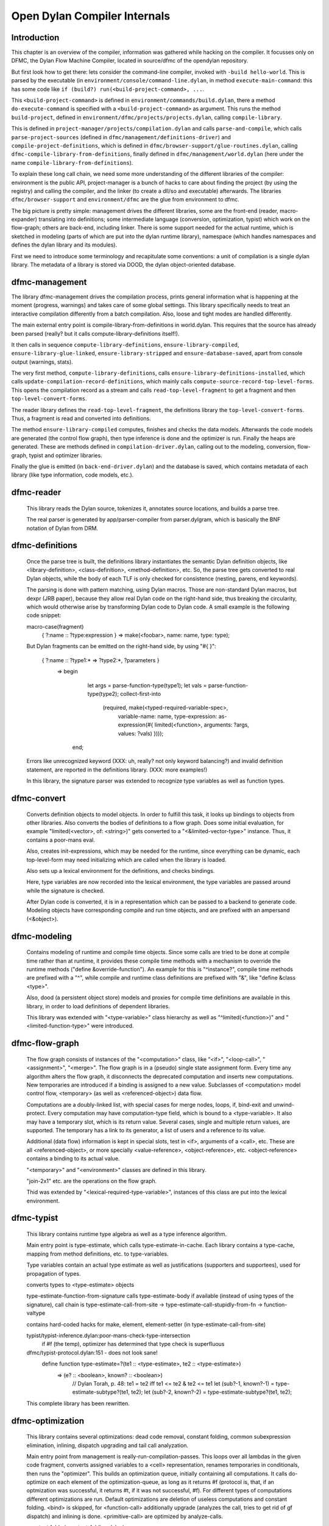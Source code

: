 *****************************
Open Dylan Compiler Internals
*****************************

Introduction
------------

This chapter is an overview of the compiler, information was gathered while hacking on the compiler. It focusses only on DFMC, the Dylan Flow Machine Compiler, located in source/dfmc of the opendylan repository.

But first look how to get there: lets consider the command-line compiler, invoked with ``-build hello-world``. This is parsed by the executable (in ``environment/console/command-line.dylan``, in method ``execute-main-command``: this has some code like ``if (build?) run(<build-project-command>, ...``.

This ``<build-project-command>`` is defined in ``environment/commands/build.dylan``, there a method ``do-execute-command`` is specified with a ``<build-project-command>`` as argument. This runs the method ``build-project``, defined in ``environment/dfmc/projects/projects.dylan``, calling ``compile-library``.

This is defined in ``project-manager/projects/compilation.dylan`` and calls ``parse-and-compile``, which calls ``parse-project-sources`` (defined in ``dfmc/management/definitions-driver``) and ``compile-project-definitions``, which is defined in ``dfmc/browser-support/glue-routines.dylan``, calling ``dfmc-compile-library-from-definitions``, finally defined in ``dfmc/management/world.dylan`` (here under the name ``compile-library-from-definitions``).

To explain these long call chain, we need some more understanding of the different libraries of the compiler: environment is the public API, project-manager is a bunch of hacks to care about finding the project (by using the registry) and calling the compiler, and the linker (to create a dll/so and executable) afterwards. The libraries ``dfmc/browser-support`` and ``environment/dfmc`` are the glue from environment to dfmc.

The big picture is pretty simple: management drives the different libraries, some are the front-end (reader, macro-expander) translating into definitions; some intermediate language (conversion, optimization, typist) which work on the flow-graph; others are back-end, including linker. There is some support needed for the actual runtime, which is sketched in modeling (parts of which are put into the dylan runtime library), namespace (which handles namespaces and defines the dylan library and its modules).

First we need to introduce some terminology and recapitulate some conventions: a unit of compilation is a single dylan library. The metadata of a library is stored via DOOD, the dylan object-oriented database.

dfmc-management
-----------------

The library dfmc-management drives the compilation process, prints general information what is happening at the moment (progress, warnings) and takes care of some global settings. This library specifically needs to treat an interactive compilation differently from a batch compilation. Also, loose and tight modes are handled differently.

The main external entry point is compile-library-from-definitions in world.dylan. This requires that the source has already been parsed (really? but it calls compute-library-definitions itself!).

It then calls in sequence ``compute-library-definitions``, ``ensure-library-compiled``, ``ensure-library-glue-linked``, ``ensure-library-stripped`` and ``ensure-database-saved``, apart from console output (warnings, stats).

The very first method, ``compute-library-definitions``, calls ``ensure-library-definitions-installed``, which calls ``update-compilation-record-definitions``, which mainly calls ``compute-source-record-top-level-forms``. This opens the compilation record as a stream and calls ``read-top-level-fragment`` to get a fragment and then ``top-level-convert-forms``.

The reader library defines the ``read-top-level-fragment``, the definitions library the ``top-level-convert-forms``. Thus, a fragment is read and converted into definitions.

The method ``ensure-library-compiled`` computes, finishes and checks the data models. Afterwards the code models are generated (the control flow graph), then type inference is done and the optimizer is run. Finally the heaps are generated. These are methods defined in ``compilation-driver.dylan``, calling out to the modeling, conversion, flow-graph, typist and optimizer libraries.

Finally the glue is emitted (in ``back-end-driver.dylan``) and the database is saved, which contains metadata of each library (like type information, code models, etc.).

dfmc-reader
-----------

   This library reads the Dylan source, tokenizes it, annotates source
   locations, and builds a parse tree.

   The real parser is generated by app/parser-compiler from
   parser.dylgram, which is basically the BNF notation of Dylan from
   DRM.

dfmc-definitions
----------------

   Once the parse tree is built, the definitions library instantiates
   the semantic Dylan definition objects, like <library-definition>,
   <class-definition>, <method-definition>, etc. So, the parse tree
   gets converted to real Dylan objects, while the body of each TLF is
   only checked for consistence (nesting, parens, end keywords).

   The parsing is done with pattern matching, using Dylan
   macros. Those are non-standard Dylan macros, but dexpr (JRB paper),
   because they allow real Dylan code on the right-hand side, thus
   breaking the circularity, which would otherwise arise by
   transforming Dylan code to Dylan code. A small example is the
   following code snippet:

   macro-case(fragment)
    { ?:name :: ?type:expression } => make(<foobar>, name: name, type: type);

   But Dylan fragments can be emitted on the right-hand side, by using
   "#{ }":

      { ?:name :: ?type1:* => ?type2:*, ?parameters }
        => begin
             let args = parse-function-type(type1);
             let vals = parse-function-type(type2);
             collect-first-into
               (required, make(<typed-required-variable-spec>,
                               variable-name:   name,
                               type-expression: as-expression(#{ limited(<function>, arguments: ?args, values: ?vals) })));
           end;

   Errors like unrecognized keyword (XXX: uh, really? not only keyword
   balancing?) and invalid definition statement, are reported in the
   definitions library. (XXX: more examples!)

   In this library, the signature parser was extended to recognize
   type variables as well as function types.

dfmc-convert
------------

   Converts definition objects to model objects. In order to fulfill
   this task, it looks up bindings to objects from other
   libraries. Also converts the bodies of definitions to a flow
   graph. Does some initial evaluation, for example "limited(<vector>,
   of: <string>)" gets converted to a "<&limited-vector-type>"
   instance. Thus, it contains a poor-mans eval.

   Also, creates init-expressions, which may be needed for the
   runtime, since everything can be dynamic, each top-level-form may
   need initializing which are called when the library is loaded.

   Also sets up a lexical environment for the definitions, and checks
   bindings.

   Here, type variables are now recorded into the lexical environment,
   the type variables are passed around while the signature is
   checked.

   After Dylan code is converted, it is in a representation which can
   be passed to a backend to generate code. Modeling objects have
   corresponding compile and run time objects, and are prefixed with
   an ampersand (<&object>).

dfmc-modeling
-------------

   Contains modeling of runtime and compile time objects. Since some
   calls are tried to be done at compile time rather than at runtime,
   it provides these compile time methods with a mechanism to override
   the runtime methods ("define &override-function"). An example for
   this is "^instance?", compile time methods are prefixed with a "^",
   while compile and runtime class definitions are prefixed with "&",
   like "define &class <type>".

   Also, dood (a persistent object store) models and proxies for
   compile time definitions are available in this library, in order to
   load definitions of dependent libraries.

   This library was extended with "<type-variable>" class hierarchy as
   well as "^limited(<function>)" and "<limited-function-type>" were
   introduced.

dfmc-flow-graph
---------------

   The flow graph consists of instances of the "<computation>" class,
   like "<if>", "<loop-call>", "<assignment>", "<merge>". The flow
   graph is in a (pseudo) single state assignment form. Every time any
   algorithm alters the flow graph, it disconnects the deprecated
   computation and inserts new computations. New temporaries are
   introduced if a binding is assigned to a new value. Subclasses of
   <computation> model control flow, <temporary> (as well as
   <referenced-object>) data flow.

   Computations are a doubly-linked list, with special cases for merge
   nodes, loops, if, bind-exit and unwind-protect. Every computation
   may have computation-type field, which is bound to a
   <type-variable>. It also may have a temporary slot, which is its
   return value. Several cases, single and multiple return values, are
   supported. The temporary has a link to its generator, a list of
   users and a reference to its value.

   Additional (data flow) information is kept in special slots, test
   in <if>, arguments of a <call>, etc. These are all
   <referenced-object>, or more specially <value-reference>,
   <object-reference>, etc. <object-reference> contains a binding to
   its actual value.

   "<temporary>" and "<environment>" classes are defined in this
   library.

   "join-2x1" etc. are the operations on the flow graph.

   Thid was extended by "<lexical-required-type-variable>", instances
   of this class are put into the lexical environment.

dfmc-typist
-----------

   This library contains runtime type algebra as well as a type
   inference algorithm.

   Main entry point is type-estimate, which calls
   type-estimate-in-cache. Each library contains a type-cache, mapping
   from method definitions, etc. to type-variables.

   Type variables contain an actual type estimate as well as
   justifications (supporters and supportees), used for propagation of
   types.

   converts types to <type-estimate> objects

   type-estimate-function-from-signature calls type-estimate-body if
   available (instead of using types of the signature), call chain is
   type-estimate-call-from-site -> type-estimate-call-stupidly-from-fn
   -> function-valtype


   contains hard-coded hacks for make, element, element-setter (in
   type-estimate-call-from-site)

   typist/typist-inference.dylan:poor-mans-check-type-intersection 
     if #f (the temp), optimizer has determined that type check is superfluous

   dfmc/typist-protocol.dylan:151 - does not look sane!
     define function type-estimate=?(te1 :: <type-estimate>, te2 :: <type-estimate>)
      => (e? :: <boolean>, known? :: <boolean>)
       // Dylan Torah, p. 48: te1 = te2 iff te1 <= te2 & te2 <= te1
       let (sub?-1, known?-1) = type-estimate-subtype?(te1, te2);
       let (sub?-2, known?-2) = type-estimate-subtype?(te1, te2);

   This complete library has been rewritten.

dfmc-optimization
-----------------

   This library contains several optimizations: dead code removal,
   constant folding, common subexpression elimination, inlining,
   dispatch upgrading and tail call analyzation.

   Main entry point from management is really-run-compilation-passes.
   This loops over all lambdas ín the given code fragment, converts
   assigned variables to a <cell> representation, renames temporaries
   in conditionals, then runs the "optimizer". This builds an
   optimization queue, initially containing all computations. It calls
   do-optimize on each element of the optimization-queue, as long as
   it returns #f (protocol is, that, if an optmization was successful,
   it returns #t, if it was not successful, #f). For different types
   of computations different optimizations are run. Default
   optimizations are deletion of useless computations and constant
   folding. <bind> is skipped, for <function-call> additionally
   upgrade (analyzes the call, tries to get rid of gf dispatch) and
   inlining is done. <primitive-call> are optimized by analyze-calls.

   constant folds (constant-folding.dylan):
    // The following is because we seem to have a bogus class hierarchy
    // here 8(
    // We mustn't propagate a constraint type above its station, since
    // the constraint is typically local (true within a particular
    // branch, say).
     & ~instance?(c, <constrain-type>)

   optimization/dispatch.dylan: gf dispatch optimization

   optimization/assignment: here happens the "occurence typing"
      (type inference for instance?)...
   <constrain-type> is only for the instance? and conditionals hack



